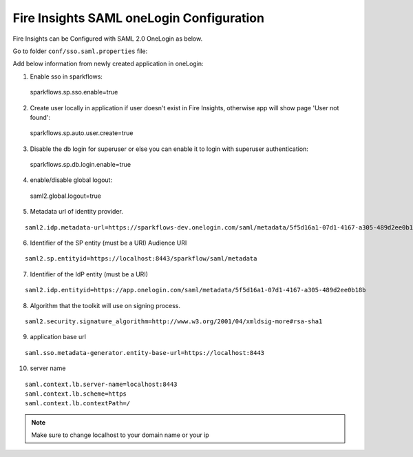 Fire Insights SAML oneLogin Configuration
====================

Fire Insights can be Configured with SAML 2.0 OneLogin as below.

Go to folder ``conf/sso.saml.properties`` file:

Add below information from newly created application in oneLogin:

1. Enable sso in sparkflows::


  sparkflows.sp.sso.enable=true 
    
2. Create user locally in application if user doesn't exist in Fire Insights, otherwise app will show page 'User not found'::
    
  sparkflows.sp.auto.user.create=true 
    
3. Disable the db login for superuser or else you can enable it to login with superuser authentication::

  sparkflows.sp.db.login.enable=true

4. enable/disable global logout::

  saml2.global.logout=true
    
5. Metadata url of identity provider.

.. figure:: ../../_assets/authentication/saml_metadata_url.png
   :alt: sso
   :width: 60%

::  
  
  saml2.idp.metadata-url=https://sparkflows-dev.onelogin.com/saml/metadata/5f5d16a1-07d1-4167-a305-489d2ee0b18b
    
6. Identifier of the SP entity  (must be a URI) Audience URI
		        
.. figure:: ../../_assets/authentication/service_provider_entity_id.png
   :alt: sso
   :width: 60%

::

   saml2.sp.entityid=https://localhost:8443/sparkflow/saml/metadata
   
7. Identifier of the IdP entity  (must be a URI)
  
   
.. figure:: ../../_assets/authentication/one_login_entity_id.png
   :alt: sso
   :width: 60%

::

  saml2.idp.entityid=https://app.onelogin.com/saml/metadata/5f5d16a1-07d1-4167-a305-489d2ee0b18b

8. Algorithm that the toolkit will use on signing process.

  
.. figure:: ../../_assets/authentication/saml_signature.png
   :alt: sso
   :width: 60%  

::

  saml2.security.signature_algorithm=http://www.w3.org/2001/04/xmldsig-more#rsa-sha1

9. application base url

::

  saml.sso.metadata-generator.entity-base-url=https://localhost:8443
    
10. server name

::

  saml.context.lb.server-name=localhost:8443
  saml.context.lb.scheme=https
  saml.context.lb.contextPath=/
 

.. note::  Make sure to change localhost to your domain name or your ip








